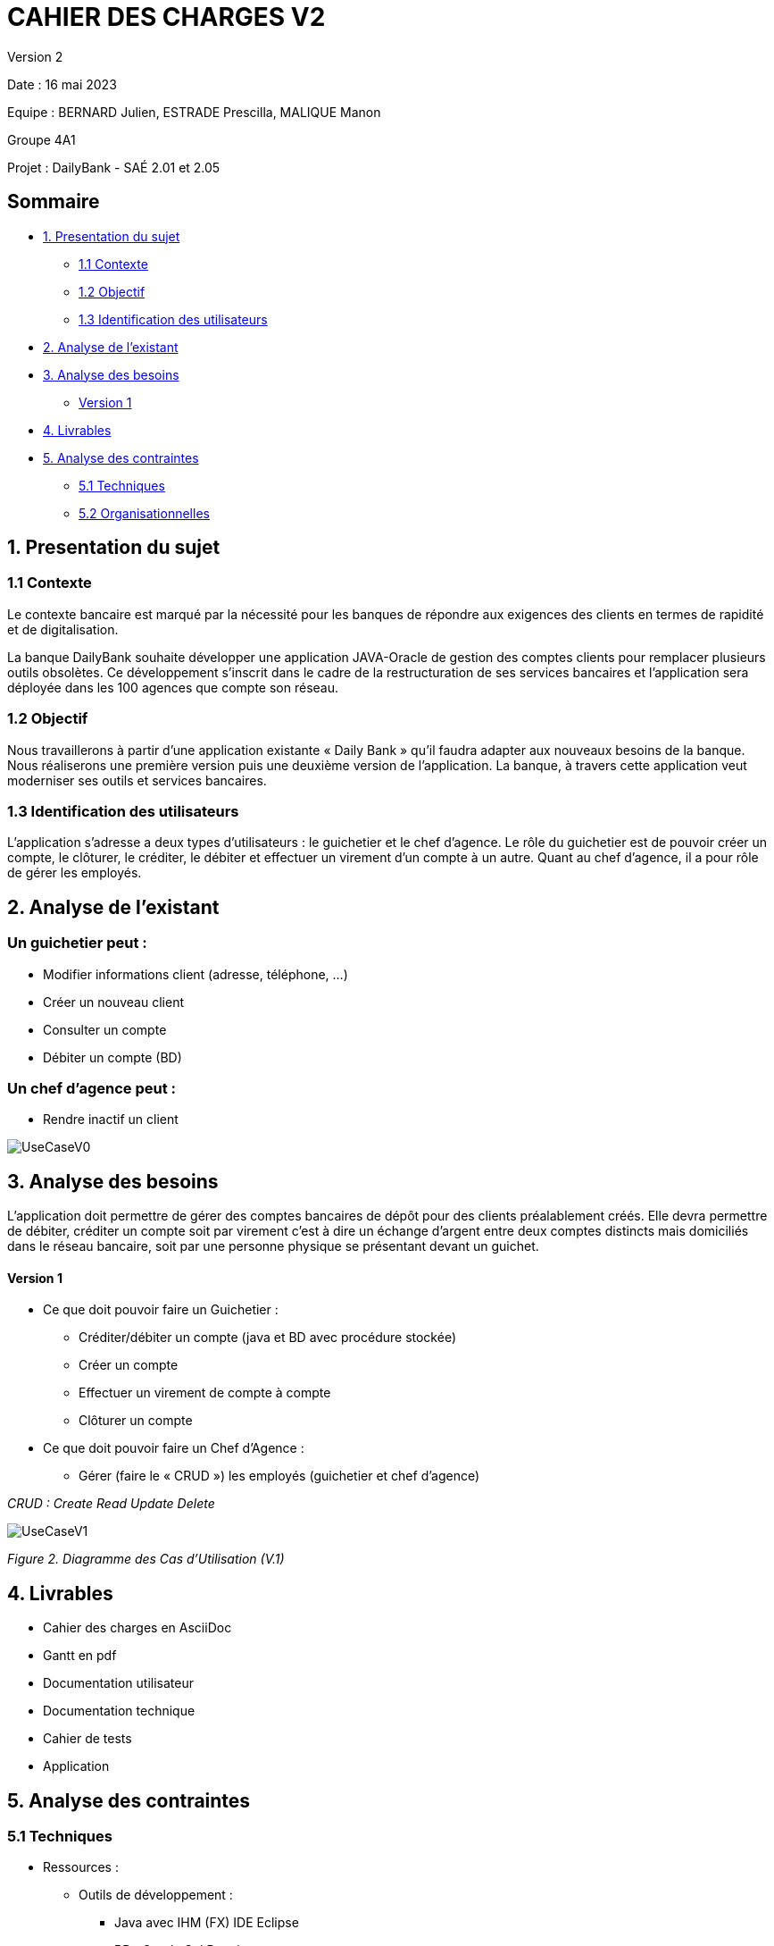 = CAHIER DES CHARGES V2

Version 2 +

Date : 16 mai 2023 +

Equipe : BERNARD Julien, ESTRADE Prescilla, MALIQUE Manon +

Groupe 4A1

Projet : DailyBank - SAÉ 2.01 et 2.05

== Sommaire
* <<presentation_sujet>>
** <<contexte>>
** <<objectif>>
** <<identification_utilisateurs>>
* <<analyse_existant>> 
* <<analyse_besoins>> 
** <<version1>>
* <<livrables>> 
* <<analyse_contraintes>> 
** <<techniques>>
** <<organisationnelles>>

[[presentation_sujet]]
== 1. Presentation du sujet

[[contexte]]
=== 1.1 Contexte
Le contexte bancaire est marqué par la nécessité pour les banques de répondre aux exigences des clients en termes de rapidité et de digitalisation. 

La banque DailyBank souhaite développer une application JAVA-Oracle de gestion des comptes clients pour remplacer plusieurs outils obsolètes. Ce développement s’inscrit dans le cadre de la restructuration de ses services bancaires et l’application sera déployée dans les 100 agences que compte son réseau. 
[[objectif]]
=== 1.2 Objectif
Nous travaillerons à partir d’une application existante « Daily Bank » qu’il faudra adapter aux nouveaux besoins de la banque. Nous réaliserons une première version puis une deuxième version de l’application. La banque, à travers cette application veut moderniser ses outils et services bancaires. 
[[identification_utilisateurs]]
=== 1.3 Identification des utilisateurs
L’application s’adresse a deux types d’utilisateurs : le guichetier et le chef d’agence. Le rôle du guichetier est de pouvoir créer un compte, le clôturer, le créditer, le débiter et effectuer un virement d’un compte à un autre. Quant au chef d’agence, il a pour rôle de gérer les employés.

[[analyse_existant]]
== 2. Analyse de l’existant
=== Un guichetier peut :
* Modifier informations client (adresse, téléphone, …)
* Créer un nouveau client
* Consulter un compte
* Débiter un compte (BD) 

=== Un chef d’agence peut :
* Rendre inactif un client

image::UseCaseV0.png[]

[[analyse_besoins]]
== 3. Analyse des besoins
L’application doit permettre de gérer des comptes bancaires de dépôt pour des clients préalablement créés. Elle devra permettre de débiter, créditer un compte soit par virement c’est à dire un échange d’argent entre deux comptes distincts mais domiciliés dans le réseau bancaire, soit par une personne physique se présentant devant un guichet.

[[version1]]
==== Version 1
* Ce que doit pouvoir faire un Guichetier :
** Créditer/débiter un compte (java et BD avec procédure stockée)
** Créer un compte
** Effectuer un virement de compte à compte
** Clôturer un compte
* Ce que doit pouvoir faire un Chef d’Agence :
** Gérer (faire le « CRUD ») les employés (guichetier et chef d’agence)

_CRUD : Create Read Update Delete_ 

image::UseCaseV1.png[] 
_Figure 2. Diagramme des Cas d’Utilisation (V.1)_ 

[[livrables]]
== 4. Livrables
* Cahier des charges en AsciiDoc
* Gantt en pdf
* Documentation utilisateur
* Documentation technique
* Cahier de tests
* Application

[[analyse_contraintes]]
== 5. Analyse des contraintes

[[techniques]]
=== 5.1 Techniques
* Ressources : 
** Outils de développement : 
*** Java avec IHM (FX) IDE Eclipse
*** BD : Oracle Sql Developer
** Outil pour le Gantt : GanttProject
** Outil pour les diagrammes UML : PlantUML
** Outil pour les documentations : AsciiDoc
* Objectif : Application bancaire permettant de gérer des comptes bancaires de dépôt. Elle devra permettre de créer un compte, le débiter, le créditer un compte, d'effectuer un virement de compte à compte, de clôturer un compte et de gérer les employés (CRUD).

[[organisationnelles]]
=== 5.2 Organisationnelles
* Outils de travail collaboratifs : 
** Github pour la gestion du projet (codes, documentations...)
** Discord pour la communication de l’équipe
* Délais : +
** Vendredi 12 mai 12h : 
*** V1 du gantt
*** V1 du cahier des charges
** Mardi 16 mai 17h :
*** V1 de la documentation utilisateur
*** V2 du cahier des charges
*** V2 du gantt
** Mercredi 17 mai :
*** V1 de la documentation technique
*** V1 du cahier des tests
*** V1 de l’application
** Vendredi 26 mai :
*** V2 de la documentation utilisateur
*** Chiffrage projet
*** V2 de la documentation technique
*** V2 du cahier des tests et recette finale
*** V2 de l’application
** Semaines 22-23 :
*** Soutenance orale
*** Évaluation individuelle
* Mode de fonctionnement de l’équipe : +
Nous réalisons des réunions régulièrement pour suivre l'avancement du projet. +
Nous nous sommes répartis les tâches à réaliser de la façon suivante :

[options="header,footer"]
|=======================
|Tâche|BERNARD Julien | ESTRADE Prescilla | MALIQUE Manon
|Gantt    | X |  |
|Cahier des charges    |  | X | X
|Documentation utilisateur    | X | X | X
|Cahier des tests    | X | X | X
|Chiffrage projet   | X | X | X
|Application    | V1 : +
                  - Gérer (faire le « CRUD ») les employés (guichetier et chef d’agence) : DELETE +
                  - Créer un compte +
                  - Effectuer un virement de compte à compte + 
                  V2 : + 
                  - Gérer (faire le «CRUD[2]») les prélèvements automatiques +
                | V1 : +
                  - Créditer/débiter un compte (java et BD avec procédure stockée) +
                  - Gérer (faire le « CRUD ») les employés (guichetier et chef d’agence) : UPDATE +
                  V2 : +
                  - Effectuer un Débit exceptionnel +
                  - Simuler une assurance d’emprunt +
                | V1 : +
                  - Clôturer un compte +
                  - Gérer (faire le « CRUD ») les employés (guichetier et chef d’agence) : CREATE et READ +
                  V2 : +
			            - Simuler un emprunt +
                  - Générer un relevé mensuel d’un compte en PDF +
|=======================
